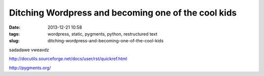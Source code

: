 Ditching Wordpress and becoming one of the cool kids
####################################################
:date: 2013-12-21 10:58
:tags: wordpress, static, pygments, python, restructured text
:slug: ditching-wordpress-and-becoming-one-of-the-cool-kids



sadadawe vweavdz

http://docutils.sourceforge.net/docs/user/rst/quickref.html

http://pygments.org/

